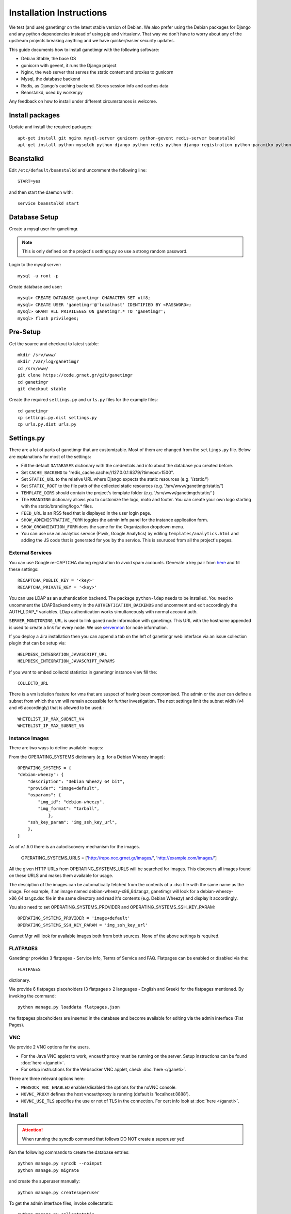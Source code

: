 =========================
Installation Instructions
=========================

We test (and use) ganetimgr on the latest stable version of Debian. We also prefer using the Debian packages for Django and any python dependencies instead of using pip and virtualenv. That way we don't have to worry about any of the upstream projects breaking anything and we have quicker/easier security updates. 

This guide documents how to install ganetimgr with the following software:

- Debian Stable, the base OS
- gunicorn with gevent, it runs the Django project
- Nginx, the web server that serves the static content and proxies to gunicorn
- Mysql, the database backend
- Redis, as Django's caching backend. Stores session info and caches data
- Beanstalkd, used by worker.py

Any feedback on how to install under different circumstances is welcome.

Install packages
----------------

Update and install the required packages::

    apt-get install git nginx mysql-server gunicorn python-gevent redis-server beanstalkd
    apt-get install python-mysqldb python-django python-redis python-django-registration python-paramiko python-daemon python-setproctitle python-pycurl python-recaptcha python-ipaddr python-bs4 python-requests python-markdown


Beanstalkd
----------

Edit ``/etc/default/beanstalkd`` and uncomment the following line::

    START=yes

and then start the daemon with::

    service beanstalkd start

Database Setup
--------------

Create a mysql user for ganetimgr.

.. note::
    This is only defined on the project's settings.py so use a strong random password.

Login to the mysql server::

    mysql -u root -p

Create database and user::

    mysql> CREATE DATABASE ganetimgr CHARACTER SET utf8;
    mysql> CREATE USER 'ganetimgr'@'localhost' IDENTIFIED BY <PASSWORD>;
    mysql> GRANT ALL PRIVILEGES ON ganetimgr.* TO 'ganetimgr';
    mysql> flush privileges;

Pre-Setup
---------

Get the source and checkout to latest stable::

    mkdir /srv/www/
    mkdir /var/log/ganetimgr
    cd /srv/www/
    git clone https://code.grnet.gr/git/ganetimgr
    cd ganetimgr
    git checkout stable

Create the required ``settings.py`` and ``urls.py`` files for the example files::

    cd ganetimgr
    cp settings.py.dist settings.py
    cp urls.py.dist urls.py

Settings.py
-----------

There are a lot of parts of ganetimgr that are customizable. Most of them are changed from the ``settings.py`` file.
Below are explanations for most of the settings:

- Fill the default ``DATABASES`` dictionary with the credentials and info about the database you created before.
- Set ``CACHE_BACKEND`` to "redis_cache.cache://127.0.0.1:6379/?timeout=1500".
- Set ``STATIC_URL`` to the relative URL where Django expects the static resources (e.g. '/static/')
- Set ``STATIC_ROOT`` to the file path of the collected static resources (e.g. '/srv/www/ganetimgr/static/')
- ``TEMPLATE_DIRS`` should contain the project's template folder (e.g. '/srv/www/ganetimgr/static/' )
- The ``BRANDING`` dictionary allows you to customize the logo, moto and footer.
  You can create your own logo starting with the static/branding/logo.* files.
- ``FEED_URL`` is an RSS feed that is displayed in the user login page.
- ``SHOW_ADMINISTRATIVE_FORM`` toggles the admin info panel for the instance application form.
- ``SHOW_ORGANIZATION_FORM`` does the same for the Organization dropdown menu.
- You can use use an analytics service (Piwik, Google Analytics) by editing ``templates/analytics.html`` and adding the JS code that is generated for you by the service. This is souruced from all the project's pages.

External Services
^^^^^^^^^^^^^^^^^

You can use Google re-CAPTCHA during registration to avoid spam accounts. Generate a key pair from `here <http://www.google.com/recaptcha>`_ and fill these settings::

    RECAPTCHA_PUBLIC_KEY = '<key>'
    RECAPTCHA_PRIVATE_KEY = '<key>'

You can use LDAP as an authentication backend. The package ``python-ldap`` needs to be installed.
You need to uncomment the LDAPBackend entry in the ``AUTHENTICATION_BACKENDS`` and uncomment and edit accordingly the AUTH_LDAP_* variables. LDap authentication works simultaneously with normal account auth.

``SERVER_MONITORING_URL`` is used to link ganeti node information with ganetimgr. This URL with the hostname appended
is used to create a link for every node. We use `servermon <https://github.com/servermon/servermon>`_ for node information.

If you deploy a Jira installation then you can append a tab on the left of ganetimgr web interface via an issue
collection plugin that can be setup via::

    HELPDESK_INTEGRATION_JAVASCRIPT_URL
    HELPDESK_INTEGRATION_JAVASCRIPT_PARAMS

If you want to embed collectd statistics in ganetimgr instance view fill the::

    COLLECTD_URL

There is a vm isolation feature for vms that are suspect of having been compromised. The admin or the user can
define a subnet from which the vm will remain accessible for further investigation. The next settings limit the
subnet width (v4 and v6 accordingly) that is allowed to be used.::

    WHITELIST_IP_MAX_SUBNET_V4
    WHITELIST_IP_MAX_SUBNET_V6

Instance Images
^^^^^^^^^^^^^^^

There are two ways to define available images:

From the OPERATING_SYSTEMS dictionary (e.g. for a Debian Wheezy image)::

    OPERATING_SYSTEMS = {
    "debian-wheezy": {
        "description": "Debian Wheezy 64 bit",
        "provider": "image+default",
        "osparams": {
            "img_id": "debian-wheezy",
            "img_format": "tarball",
        	},
        "ssh_key_param": "img_ssh_key_url",
    	},
    }

As of v.1.5.0 there is an autodiscovery mechanism for the images.

    OPERATING_SYSTEMS_URLS = ['http://repo.noc.grnet.gr/images/', 'http://example.com/images/']

All the given HTTP URLs from OPERATING_SYSTEMS_URLS will be searched for images. This discovers all images found on these URLS and makes them available for usage.

The desciption of the images can be automatically fetched from
the contents of a .dsc file with the same name as the image. For example, if an image named debian-wheezy-x86_64.tar.gz, ganetimgr will look for a debian-wheezy-x86_64.tar.gz.dsc file in the same directory
and read it's contents (e.g. Debian Wheezy) and display it accordingly.

You also need to set OPERATING_SYSTEMS_PROVIDER and OPERATING_SYSTEMS_SSH_KEY_PARAM::

    OPERATING_SYSTEMS_PROVIDER = 'image+default'
    OPERATING_SYSTEMS_SSH_KEY_PARAM = 'img_ssh_key_url'

GannetiMgr will look for available images both from both sources. None of the above settings is required.

FLATPAGES
^^^^^^^^^

Ganetimgr provides 3 flatpages - Service Info, Terms of Service and FAQ. Flatpages can be enabled or disabled via the::

    FLATPAGES

dictionary.

We provide 6 flatpages placeholders (3 flatpages x 2 languages - English and Greek) for the flatpages mentioned. By invoking the command::

    python manage.py loaddata flatpages.json

the flatpages placeholders are inserted in the database and become available for editing via the admin interface (Flat Pages).

VNC
^^^
We provide 2 VNC options for the users.

- For the Java VNC applet to work, ``vncauthproxy`` must be running on the server. Setup instructions can be found :doc:`here </ganeti>`.
- For setup instructions for the Websocker VNC applet, check :doc:`here </ganeti>`.

There are three relevant options here:

- ``WEBSOCK_VNC_ENABLED`` enables/disabled the options for the noVNC console.
- ``NOVNC_PROXY`` defines the host vncauthproxy is running (default is 'localhost:8888').
- ``NOVNC_USE_TLS`` specifies the use or not of TLS in the connection. For cert info look at :doc:`here </ganeti>`.


Install
-------

.. attention::
    When running the syncdb command that follows DO NOT create a superuser yet!

Run the following commands to create the database entries::

    python manage.py syncdb --noinput
    python manage.py migrate

and create the superuser manually::

    python manage.py createsuperuser


To get the admin interface files, invoke collectstatic::

    python manage.py collectstatic


Run the watcher.py::

    ./watcher.py


Gunicorn Setup
--------------

Create the gunicorn configuration file (/etc/gunicorn.d/ganetimgr)::

    CONFIG = {
        'mode': 'django',
        'working_dir': '/srv/www/ganetimgr',
        'user': 'www-data',
        'group': 'www-data',
        'args': (
            '--bind=127.0.0.1:8088',
            '--workers=2',
            '--worker-class=egg:gunicorn#gevent',
            '--timeout=30',
            '--log-file=/var/log/ganetimgr/ganetimgr.log',
        ),
    }

.. attention::
    A logrotate script is recommended from keeping the logfile from getting too big.

Restart the service::

    service gunicorn restart


Web Server Setup
----------------

Create (or edit) an nginx vhost with the following::

   location /static {
          root   /srv/www/ganetimgr;
   }

   location / {
          proxy_pass http://127.0.0.1:8088;
   }

Restart nginx::

    service nginx restart

End
---

Ths installation is finished. If you visit your webserver's address you should see the ganetimgr welcome page.

Now it's time to go through the :doc:`Admin guide <admin>` to setup your clusters.
